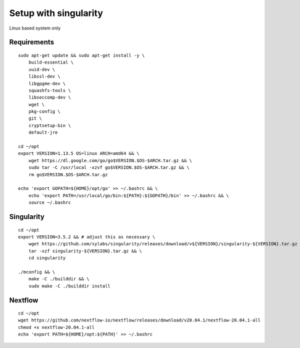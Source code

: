 Setup with singularity
======================

Linux based system only

Requirements
------------

::

    sudo apt-get update && sudo apt-get install -y \
        build-essential \
        uuid-dev \
        libssl-dev \
        libgpgme-dev \
        squashfs-tools \
        libseccomp-dev \
        wget \
        pkg-config \
        git \
        cryptsetup-bin \
        default-jre

    cd ~/opt
    export VERSION=1.13.5 OS=linux ARCH=amd64 && \
        wget https://dl.google.com/go/go$VERSION.$OS-$ARCH.tar.gz && \
        sudo tar -C /usr/local -xzvf go$VERSION.$OS-$ARCH.tar.gz && \
        rm go$VERSION.$OS-$ARCH.tar.gz

    echo 'export GOPATH=${HOME}/opt/go' >> ~/.bashrc && \
        echo 'export PATH=/usr/local/go/bin:${PATH}:${GOPATH}/bin' >> ~/.bashrc && \
        source ~/.bashrc


Singularity
------------

::

    cd ~/opt
    export VERSION=3.5.2 && # adjust this as necessary \
        wget https://github.com/sylabs/singularity/releases/download/v${VERSION}/singularity-${VERSION}.tar.gz && \
        tar -xzf singularity-${VERSION}.tar.gz && \
        cd singularity

    ./mconfig && \
        make -C ./builddir && \
        sudo make -C ./builddir install



Nextflow
--------

::

    cd ~/opt
    wget https://github.com/nextflow-io/nextflow/releases/download/v20.04.1/nextflow-20.04.1-all
    chmod +x nextflow-20.04.1-all
    echo 'export PATH=${HOME}/opt:${PATH}' >> ~/.bashrc

